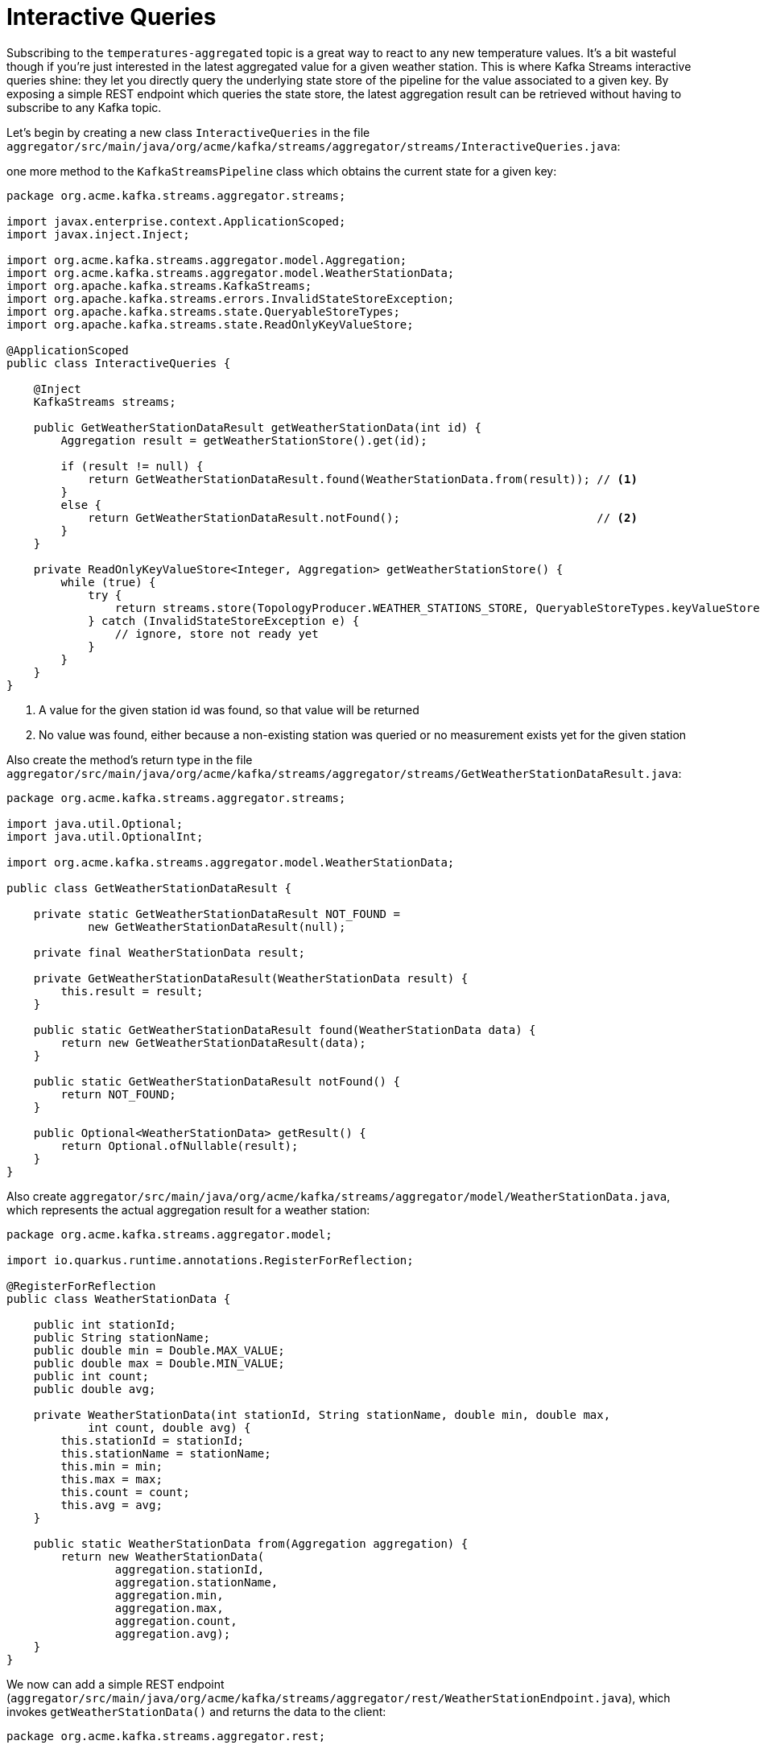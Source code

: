 ifdef::context[:parent-context: {context}]
[id="interactive-queries_{context}"]
= Interactive Queries
:context: interactive-queries

Subscribing to the `temperatures-aggregated` topic is a great way to react to any new temperature values.
It's a bit wasteful though if you're just interested in the latest aggregated value for a given weather station.
This is where Kafka Streams interactive queries shine:
they let you directly query the underlying state store of the pipeline for the value associated to a given key.
By exposing a simple REST endpoint which queries the state store,
the latest aggregation result can be retrieved without having to subscribe to any Kafka topic.

Let's begin by creating a new class `InteractiveQueries` in the file `aggregator/src/main/java/org/acme/kafka/streams/aggregator/streams/InteractiveQueries.java`:

one more method to the `KafkaStreamsPipeline` class which obtains the current state for a given key:

[source,java]
----
package org.acme.kafka.streams.aggregator.streams;

import javax.enterprise.context.ApplicationScoped;
import javax.inject.Inject;

import org.acme.kafka.streams.aggregator.model.Aggregation;
import org.acme.kafka.streams.aggregator.model.WeatherStationData;
import org.apache.kafka.streams.KafkaStreams;
import org.apache.kafka.streams.errors.InvalidStateStoreException;
import org.apache.kafka.streams.state.QueryableStoreTypes;
import org.apache.kafka.streams.state.ReadOnlyKeyValueStore;

@ApplicationScoped
public class InteractiveQueries {

    @Inject
    KafkaStreams streams;

    public GetWeatherStationDataResult getWeatherStationData(int id) {
        Aggregation result = getWeatherStationStore().get(id);

        if (result != null) {
            return GetWeatherStationDataResult.found(WeatherStationData.from(result)); // <1>
        }
        else {
            return GetWeatherStationDataResult.notFound();                             // <2>
        }
    }

    private ReadOnlyKeyValueStore<Integer, Aggregation> getWeatherStationStore() {
        while (true) {
            try {
                return streams.store(TopologyProducer.WEATHER_STATIONS_STORE, QueryableStoreTypes.keyValueStore());
            } catch (InvalidStateStoreException e) {
                // ignore, store not ready yet
            }
        }
    }
}
----

[arabic]
<1> A value for the given station id was found, so that value will be returned
<2> No value was found, either because a non-existing station was queried or no measurement exists yet for the given station

Also create the method's return type in the file `aggregator/src/main/java/org/acme/kafka/streams/aggregator/streams/GetWeatherStationDataResult.java`:

[source,java]
----
package org.acme.kafka.streams.aggregator.streams;

import java.util.Optional;
import java.util.OptionalInt;

import org.acme.kafka.streams.aggregator.model.WeatherStationData;

public class GetWeatherStationDataResult {

    private static GetWeatherStationDataResult NOT_FOUND =
            new GetWeatherStationDataResult(null);

    private final WeatherStationData result;

    private GetWeatherStationDataResult(WeatherStationData result) {
        this.result = result;
    }

    public static GetWeatherStationDataResult found(WeatherStationData data) {
        return new GetWeatherStationDataResult(data);
    }

    public static GetWeatherStationDataResult notFound() {
        return NOT_FOUND;
    }

    public Optional<WeatherStationData> getResult() {
        return Optional.ofNullable(result);
    }
}
----

Also create `aggregator/src/main/java/org/acme/kafka/streams/aggregator/model/WeatherStationData.java`,
which represents the actual aggregation result for a weather station:

[source,java]
----
package org.acme.kafka.streams.aggregator.model;

import io.quarkus.runtime.annotations.RegisterForReflection;

@RegisterForReflection
public class WeatherStationData {

    public int stationId;
    public String stationName;
    public double min = Double.MAX_VALUE;
    public double max = Double.MIN_VALUE;
    public int count;
    public double avg;

    private WeatherStationData(int stationId, String stationName, double min, double max,
            int count, double avg) {
        this.stationId = stationId;
        this.stationName = stationName;
        this.min = min;
        this.max = max;
        this.count = count;
        this.avg = avg;
    }

    public static WeatherStationData from(Aggregation aggregation) {
        return new WeatherStationData(
                aggregation.stationId,
                aggregation.stationName,
                aggregation.min,
                aggregation.max,
                aggregation.count,
                aggregation.avg);
    }
}
----

We now can add a simple REST endpoint (`aggregator/src/main/java/org/acme/kafka/streams/aggregator/rest/WeatherStationEndpoint.java`),
which invokes `getWeatherStationData()` and returns the data to the client:

[source,java]
----
package org.acme.kafka.streams.aggregator.rest;

import java.net.URI;
import java.net.URISyntaxException;
import java.util.List;

import javax.enterprise.context.ApplicationScoped;
import javax.inject.Inject;
import javax.ws.rs.Consumes;
import javax.ws.rs.GET;
import javax.ws.rs.Path;
import javax.ws.rs.PathParam;
import javax.ws.rs.Produces;
import javax.ws.rs.core.MediaType;
import javax.ws.rs.core.Response;
import javax.ws.rs.core.Response.Status;

import org.acme.kafka.streams.aggregator.streams.GetWeatherStationDataResult;
import org.acme.kafka.streams.aggregator.streams.KafkaStreamsPipeline;

@ApplicationScoped
@Path("/weather-stations")
public class WeatherStationEndpoint {

    @Inject
    InteractiveQueries interactiveQueries;

    @GET
    @Path("/data/{id}")
    @Consumes(MediaType.APPLICATION_JSON)
    @Produces(MediaType.APPLICATION_JSON)
    public Response getWeatherStationData(@PathParam("id") int id) {
        GetWeatherStationDataResult result = interactiveQueries.getWeatherStationData(id);

        if (result.getResult().isPresent()) {  // <1>
            return Response.ok(result.getResult().get()).build();
        }
        else {
            return Response.status(Status.NOT_FOUND.getStatusCode(),
                    "No data found for weather station " + id).build();
        }
    }
}
----

[arabic]
<1> Depending on whether a value was obtained, either return that value or a 404 response

With this code in place, it's time to rebuild the application and the `aggregator` service in Docker Compose:

[source,subs="attributes+"]
----
./mvnw clean package -f aggregator/pom.xml
docker-compose stop aggregator
docker-compose up --build -d
----

This will rebuild the `aggregator` container and restart its service.
Once that's done, you can invoke the service's REST API to obtain the temperature data for one of the existing stations.
To do so, you can use `httpie` in the tooling container launched before:

[source,subs="attributes+"]
----
http aggregator:8080/weather-stations/data/1

HTTP/1.1 200 OK
Connection: keep-alive
Content-Length: 85
Content-Type: application/json
Date: Tue, 18 Jun 2019 19:29:16 GMT

{
    "avg": 12.9,
    "count": 146,
    "max": 41.0,
    "min": -25.6,
    "stationId": 1,
    "stationName": "Hamburg"
}
----


ifdef::parent-context[:context: {parent-context}]
ifndef::parent-context[:!context:]